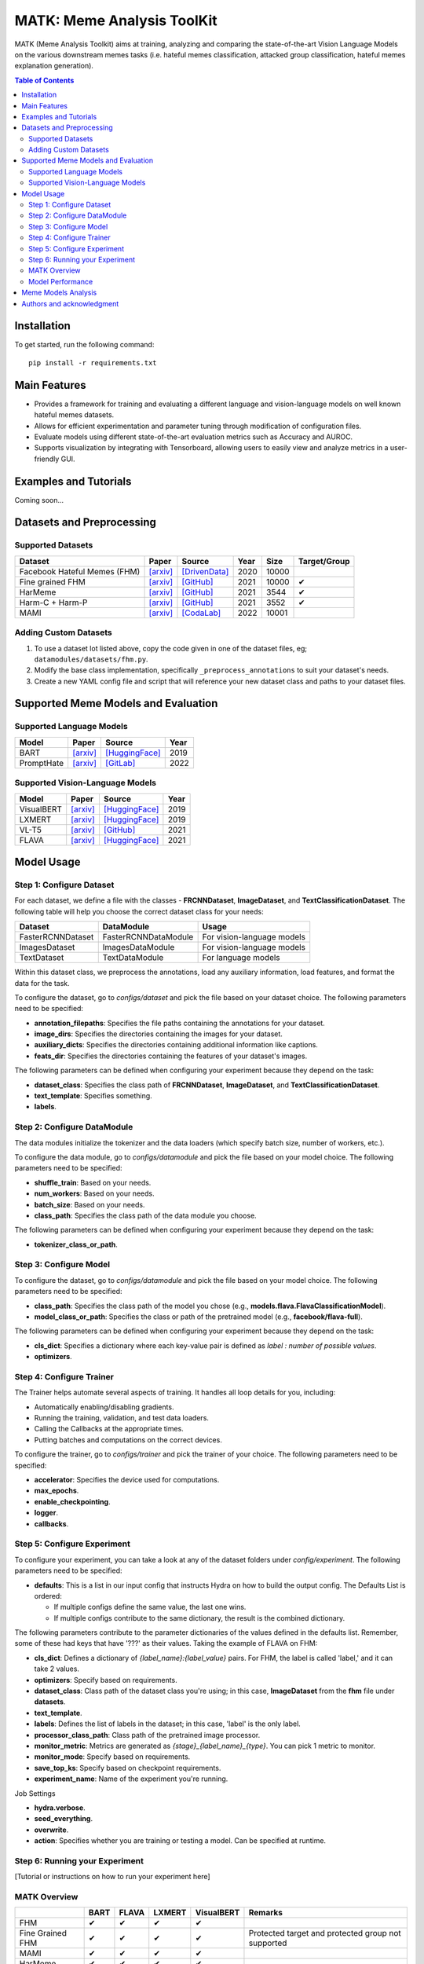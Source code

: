 MATK: Meme Analysis ToolKit
===========================

MATK (Meme Analysis Toolkit) aims at training, analyzing and comparing
the state-of-the-art Vision Language Models on the various downstream
memes tasks (i.e. hateful memes classification, attacked group
classification, hateful memes explanation generation).

.. contents:: Table of Contents 
   :depth: 2

***************
Installation
***************

To get started, run the following command::

  pip install -r requirements.txt

***************
Main Features
***************

* Provides a framework for training and evaluating a different language and vision-language models on well known hateful memes datasets.
* Allows for efficient experimentation and parameter tuning through modification of configuration files. 
* Evaluate models using different state-of-the-art evaluation metrics such as Accuracy and AUROC. 
* Supports visualization by integrating with Tensorboard, allowing users to easily view and analyze metrics in a user-friendly GUI.


***************
Examples and Tutorials
***************

Coming soon...

**************************
Datasets and Preprocessing
**************************


Supported Datasets
~~~~~~~~~~~~~~~~~~
.. |green_check| unicode:: U+2714
   :trim:

+------------------------------+-----------------------------------------------------------------+----------------------------------------------------------------------------------------------------------------+------+-------+---------------+
| Dataset                      | Paper                                                           | Source                                                                                                         | Year | Size  | Target/Group  |
+==============================+=================================================================+================================================================================================================+======+=======+===============+
| Facebook Hateful Memes (FHM) | `[arxiv] <https://arxiv.org/pdf/2005.04790.pdf>`_               | `[DrivenData] <https://www.drivendata.org/accounts/login/?next=/competitions/70/hateful-memes-phase-2/data/>`_ | 2020 | 10000 |               |
+------------------------------+-----------------------------------------------------------------+----------------------------------------------------------------------------------------------------------------+------+-------+---------------+
| Fine grained FHM             | `[arxiv] <https://aclanthology.org/2021.woah-1.21.pdf>`_        | `[GitHub] <https://github.com/facebookresearch/fine_grained_hateful_memes/tree/main/data>`_                    | 2021 | 10000 | |green_check| |
+------------------------------+-----------------------------------------------------------------+----------------------------------------------------------------------------------------------------------------+------+-------+---------------+
| HarMeme                      | `[arxiv] <https://aclanthology.org/2021.findings-acl.246.pdf>`_ | `[GitHub] <https://github.com/di-dimitrov/harmeme>`_                                                           | 2021 | 3544  | |green_check| |
+------------------------------+-----------------------------------------------------------------+----------------------------------------------------------------------------------------------------------------+------+-------+---------------+
| Harm-C + Harm-P              | `[arxiv] <https://arxiv.org/pdf/2109.05184v2.pdf>`_             | `[GitHub] <https://github.com/LCS2-IIITD/MOMENTA>`_                                                            | 2021 | 3552  | |green_check| |
+------------------------------+-----------------------------------------------------------------+----------------------------------------------------------------------------------------------------------------+------+-------+---------------+
| MAMI                         | `[arxiv] <https://aclanthology.org/2022.semeval-1.74.pdf>`_     | `[CodaLab] <https://competitions.codalab.org/competitions/34175>`_                                             | 2022 | 10001 |               |
+------------------------------+-----------------------------------------------------------------+----------------------------------------------------------------------------------------------------------------+------+-------+---------------+

Adding Custom Datasets
~~~~~~~~~~~~~~~~~~~~~~
1. To use a dataset lot listed above, copy the code given in one of the dataset files, eg; ``datamodules/datasets/fhm.py``. 
2. Modify the base class implementation, specifically ``_preprocess_annotations`` to suit your dataset's needs.
3. Create a new YAML config file and script that will reference your new dataset class and paths to your dataset files.

************************************
Supported Meme Models and Evaluation
************************************

Supported Language Models
~~~~~~~~~~~~~~~~~~~~~~~~~~
+------------+-------------------------------------------------------------+----------------------------------------------------------------------------------------------------------------------+-------+
| Model      | Paper                                                       | Source                                                                                                               | Year  |
+============+=============================================================+======================================================================================================================+=======+
| BART       | `[arxiv] <https://aclanthology.org/2020.acl-main.703.pdf>`_ | `[HuggingFace] <https://huggingface.co/docs/transformers/model_doc/bart#transformers.BartForConditionalGeneration>`_ | 2019  |
+------------+-------------------------------------------------------------+----------------------------------------------------------------------------------------------------------------------+-------+
| PromptHate | `[arxiv] <https://arxiv.org/pdf/2302.04156.pdf>`_           | `[GitLab] <https://gitlab.com/bottle_shop/safe/prompthate>`_                                                         | 2022  |
+------------+-------------------------------------------------------------+----------------------------------------------------------------------------------------------------------------------+-------+

Supported Vision-Language Models
~~~~~~~~~~~~~~~~~~~~~~~~~~~~~~~~
+------------+---------------------------------------------------+----------------------------------------------------------------------------------------------------------------+------+
| Model      | Paper                                             | Source                                                                                                         | Year |
+============+===================================================+================================================================================================================+======+
| VisualBERT | `[arxiv] <https://arxiv.org/pdf/1908.03557.pdf>`_ | `[HuggingFace] <https://huggingface.co/docs/transformers/model_doc/visual_bert#transformers.VisualBertModel>`_ | 2019 |
+------------+---------------------------------------------------+----------------------------------------------------------------------------------------------------------------+------+
| LXMERT     | `[arxiv] <https://arxiv.org/pdf/1908.07490.pdf>`_ | `[HuggingFace] <https://huggingface.co/docs/transformers/model_doc/lxmert#transformers.LxmertModel>`_          | 2019 |
+------------+---------------------------------------------------+----------------------------------------------------------------------------------------------------------------+------+
| VL-T5      | `[arxiv] <https://arxiv.org/pdf/2102.02779.pdf>`_ | `[GitHub] <https://github.com/j-min/VL-T5>`_                                                                   | 2021 |
+------------+---------------------------------------------------+----------------------------------------------------------------------------------------------------------------+------+
| FLAVA      | `[arxiv] <https://arxiv.org/pdf/2112.04482.pdf>`_ | `[HuggingFace] <https://huggingface.co/docs/transformers/model_doc/flava#transformers.FlavaModel>`_            | 2021 |
+------------+---------------------------------------------------+----------------------------------------------------------------------------------------------------------------+------+


***********
Model Usage
***********

Step 1: Configure Dataset
~~~~~~~~~~~~~~~~~~~~~~~~~

For each dataset, we define a file with the classes - **FRCNNDataset**, **ImageDataset**, and **TextClassificationDataset**. The following table will help you choose the correct dataset class for your needs:

+-------------------+----------------------+----------------------------+
| Dataset           | DataModule           | Usage                      |
+===================+======================+============================+
| FasterRCNNDataset | FasterRCNNDataModule | For vision-language models |
+-------------------+----------------------+----------------------------+
| ImagesDataset     | ImagesDataModule     | For vision-language models |
+-------------------+----------------------+----------------------------+
| TextDataset       | TextDataModule       | For language models        |
+-------------------+----------------------+----------------------------+

Within this dataset class, we preprocess the annotations, load any auxiliary information, load features, and format the data for the task.

To configure the dataset, go to `configs/dataset` and pick the file based on your dataset choice. The following parameters need to be specified:

- **annotation_filepaths**: Specifies the file paths containing the annotations for your dataset.
- **image_dirs**: Specifies the directories containing the images for your dataset.
- **auxiliary_dicts**: Specifies the directories containing additional information like captions.
- **feats_dir**: Specifies the directories containing the features of your dataset's images.

The following parameters can be defined when configuring your experiment because they depend on the task:

- **dataset_class**: Specifies the class path of **FRCNNDataset**, **ImageDataset**, and **TextClassificationDataset**.
- **text_template**: Specifies something.
- **labels**.

Step 2: Configure DataModule
~~~~~~~~~~~~~~~~~~~~~~~~~~~~

The data modules initialize the tokenizer and the data loaders (which specify batch size, number of workers, etc.).

To configure the data module, go to `configs/datamodule` and pick the file based on your model choice. The following parameters need to be specified:

- **shuffle_train**: Based on your needs.
- **num_workers**: Based on your needs.
- **batch_size**: Based on your needs.
- **class_path**: Specifies the class path of the data module you choose.

The following parameters can be defined when configuring your experiment because they depend on the task:

- **tokenizer_class_or_path**.

Step 3: Configure Model
~~~~~~~~~~~~~~~~~~~~~~~

To configure the dataset, go to `configs/datamodule` and pick the file based on your model choice. The following parameters need to be specified:

- **class_path**: Specifies the class path of the model you chose (e.g., **models.flava.FlavaClassificationModel**).
- **model_class_or_path**: Specifies the class or path of the pretrained model (e.g., **facebook/flava-full**).

The following parameters can be defined when configuring your experiment because they depend on the task:

- **cls_dict**: Specifies a dictionary where each key-value pair is defined as `label : number of possible values`.
- **optimizers**.

Step 4: Configure Trainer
~~~~~~~~~~~~~~~~~~~~~~~~~

The Trainer helps automate several aspects of training. It handles all loop details for you, including:

- Automatically enabling/disabling gradients.
- Running the training, validation, and test data loaders.
- Calling the Callbacks at the appropriate times.
- Putting batches and computations on the correct devices.

To configure the trainer, go to `configs/trainer` and pick the trainer of your choice. The following parameters need to be specified:

- **accelerator**: Specifies the device used for computations.
- **max_epochs**.
- **enable_checkpointing**.
- **logger**.
- **callbacks**.

Step 5: Configure Experiment
~~~~~~~~~~~~~~~~~~~~~~~~~~~~

To configure your experiment, you can take a look at any of the dataset folders under `config/experiment`. The following parameters need to be specified:

- **defaults**: This is a list in our input config that instructs Hydra on how to build the output config. The Defaults List is ordered:

  - If multiple configs define the same value, the last one wins.
  - If multiple configs contribute to the same dictionary, the result is the combined dictionary.

The following parameters contribute to the parameter dictionaries of the values defined in the defaults list. Remember, some of these had keys that have '???' as their values. Taking the example of FLAVA on FHM:

- **cls_dict**: Defines a dictionary of `{label_name}:{label_value}` pairs. For FHM, the label is called 'label,' and it can take 2 values.
- **optimizers**: Specify based on requirements.
- **dataset_class**: Class path of the dataset class you're using; in this case, **ImageDataset** from the **fhm** file under **datasets**.
- **text_template**.
- **labels**: Defines the list of labels in the dataset; in this case, 'label' is the only label.
- **processor_class_path**: Class path of the pretrained image processor.
- **monitor_metric**: Metrics are generated as `{stage}_{label_name}_{type}`. You can pick 1 metric to monitor.
- **monitor_mode**: Specify based on requirements.
- **save_top_ks**: Specify based on checkpoint requirements.
- **experiment_name**: Name of the experiment you're running.

Job Settings

- **hydra.verbose**.
- **seed_everything**.
- **overwrite**.
- **action**: Specifies whether you are training or testing a model. Can be specified at runtime.

Step 6: Running your Experiment
~~~~~~~~~~~~~~~~~~~~~~~~~~~~~~~

[Tutorial or instructions on how to run your experiment here]

 


MATK Overview
~~~~~~~~~~~~~~
+------------------+---------------+---------------+---------------+---------------+----------------------------------------------------+
|                  | BART          | FLAVA         | LXMERT        | VisualBERT    | Remarks                                            |
+==================+===============+===============+===============+===============+====================================================+
| FHM              | |green_check| | |green_check| | |green_check| | |green_check| |                                                    |
+------------------+---------------+---------------+---------------+---------------+----------------------------------------------------+
| Fine Grained FHM | |green_check| | |green_check| | |green_check| | |green_check| | Protected target and protected group not supported |
+------------------+---------------+---------------+---------------+---------------+----------------------------------------------------+
| MAMI             | |green_check| | |green_check| | |green_check| | |green_check| |                                                    |
+------------------+---------------+---------------+---------------+---------------+----------------------------------------------------+
| HarMeme          | |green_check| | |green_check| | |green_check| | |green_check| |                                                    |
+------------------+---------------+---------------+---------------+---------------+----------------------------------------------------+
| Harm-C + Harm-P  | |green_check| | |green_check| | |green_check| | |green_check| |                                                    |
+------------------+---------------+---------------+---------------+---------------+----------------------------------------------------+

Model Performance
~~~~~~~~~~~~~~
Coming soon...

**************************
Meme Models Analysis
**************************


**************************
Authors and acknowledgment
**************************

*  Ming Shan HEE, Singapore University of Technology and Design (SUTD)
*  Aditi KUMARESAN, Singapore University of Technology and Design (SUTD)
*  Nirmalendu PRAKASH, Singapore University of Technology and Design (SUTD)
*  Rui CAO, Singapore Management University (SMU)
*  Prof. Roy Ka-Wei LEE, Singapore University of Technology and Design (SUTD)
